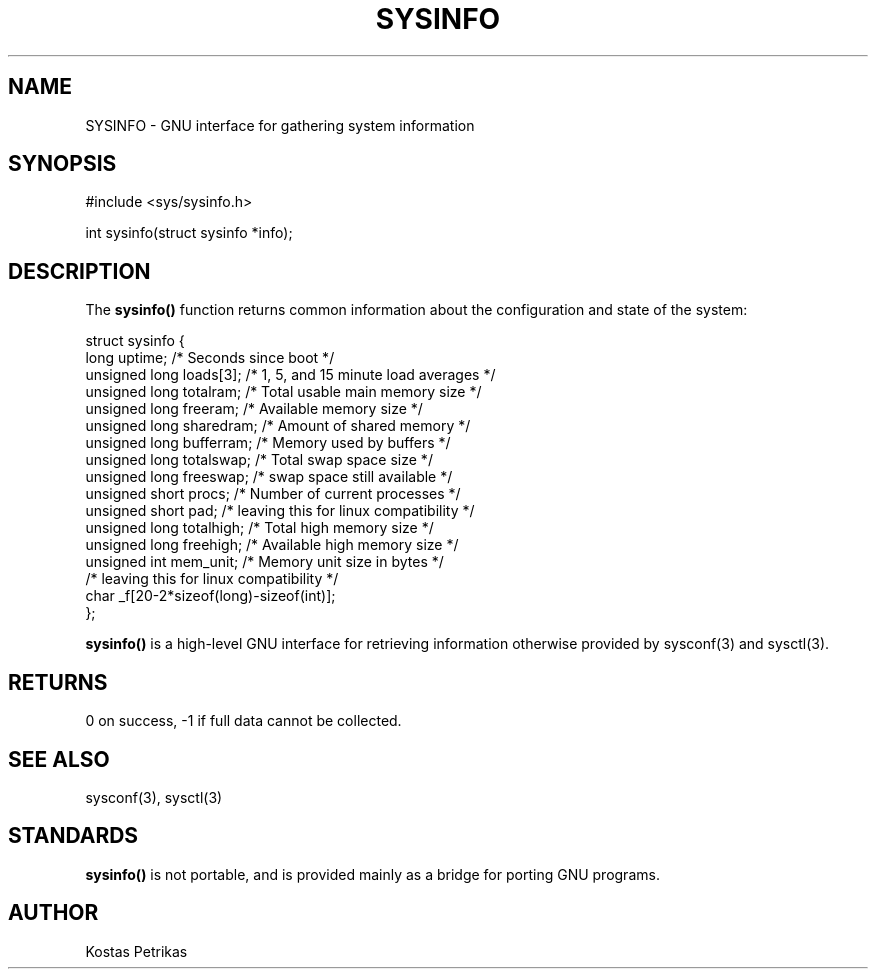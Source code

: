 .TH SYSINFO 3
.SH NAME    \" Section header
.PP

SYSINFO \- GNU interface for gathering system information

.SH SYNOPSIS
.PP
.nf 
.na
#include <sys/sysinfo.h>

int sysinfo(struct sysinfo *info);
.ad
.fi

.SH "DESCRIPTION"

The
.B sysinfo()
function returns common information about the configuration and state of
the system:

.nf
.na
struct sysinfo {
  long uptime;                  /* Seconds since boot */
  unsigned long loads[3];       /* 1, 5, and 15 minute load averages */
  unsigned long totalram;       /* Total usable main memory size */
  unsigned long freeram;        /* Available memory size */
  unsigned long sharedram;      /* Amount of shared memory */
  unsigned long bufferram;      /* Memory used by buffers */
  unsigned long totalswap;      /* Total swap space size */
  unsigned long freeswap;       /* swap space still available */
  unsigned short procs;         /* Number of current processes */
  unsigned short pad;           /* leaving this for linux compatibility */
  unsigned long totalhigh;      /* Total high memory size */
  unsigned long freehigh;       /* Available high memory size */
  unsigned int mem_unit;        /* Memory unit size in bytes */
  /* leaving this for linux compatibility */
  char _f[20-2*sizeof(long)-sizeof(int)];
};
.ad
.fi

.B sysinfo()
is a high-level GNU interface for retrieving information otherwise provided by
sysconf(3) and sysctl(3).

.SH RETURNS

0 on success, -1 if full data cannot be collected.

.SH "SEE ALSO"
sysconf(3), sysctl(3)

.SH STANDARDS

.B sysinfo()
is not portable, and is provided mainly as a bridge for porting GNU programs.

.SH AUTHOR
.nf
.na
Kostas Petrikas

